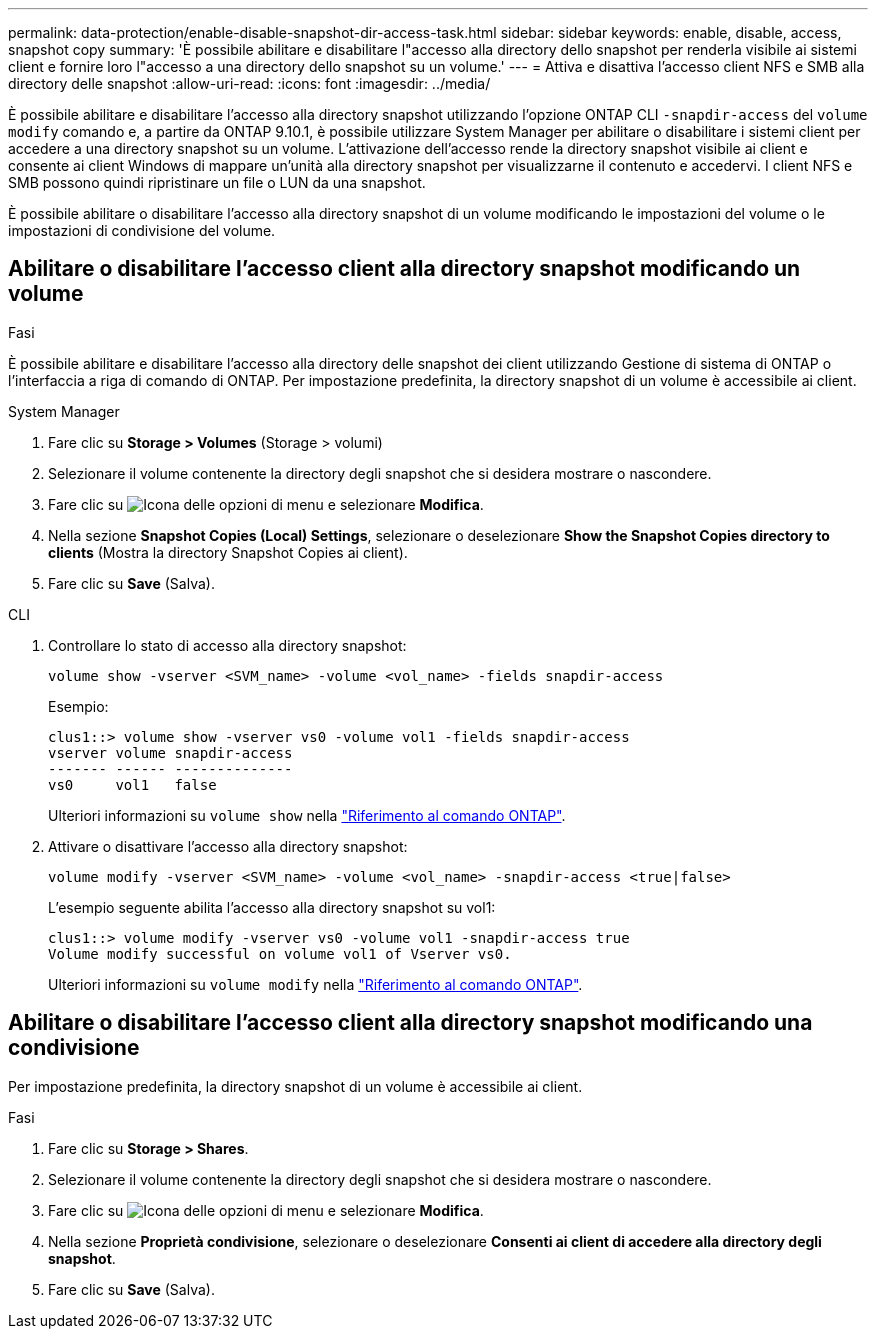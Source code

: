 ---
permalink: data-protection/enable-disable-snapshot-dir-access-task.html 
sidebar: sidebar 
keywords: enable, disable, access, snapshot copy 
summary: 'È possibile abilitare e disabilitare l"accesso alla directory dello snapshot per renderla visibile ai sistemi client e fornire loro l"accesso a una directory dello snapshot su un volume.' 
---
= Attiva e disattiva l'accesso client NFS e SMB alla directory delle snapshot
:allow-uri-read: 
:icons: font
:imagesdir: ../media/


[role="lead"]
È possibile abilitare e disabilitare l'accesso alla directory snapshot utilizzando l'opzione ONTAP CLI `-snapdir-access` del `volume modify` comando e, a partire da ONTAP 9.10.1, è possibile utilizzare System Manager per abilitare o disabilitare i sistemi client per accedere a una directory snapshot su un volume. L'attivazione dell'accesso rende la directory snapshot visibile ai client e consente ai client Windows di mappare un'unità alla directory snapshot per visualizzarne il contenuto e accedervi. I client NFS e SMB possono quindi ripristinare un file o LUN da una snapshot.

È possibile abilitare o disabilitare l'accesso alla directory snapshot di un volume modificando le impostazioni del volume o le impostazioni di condivisione del volume.



== Abilitare o disabilitare l'accesso client alla directory snapshot modificando un volume

.Fasi
È possibile abilitare e disabilitare l'accesso alla directory delle snapshot dei client utilizzando Gestione di sistema di ONTAP o l'interfaccia a riga di comando di ONTAP. Per impostazione predefinita, la directory snapshot di un volume è accessibile ai client.

[role="tabbed-block"]
====
.System Manager
--
. Fare clic su *Storage > Volumes* (Storage > volumi)
. Selezionare il volume contenente la directory degli snapshot che si desidera mostrare o nascondere.
. Fare clic su image:icon_kabob.gif["Icona delle opzioni di menu"] e selezionare *Modifica*.
. Nella sezione *Snapshot Copies (Local) Settings*, selezionare o deselezionare *Show the Snapshot Copies directory to clients* (Mostra la directory Snapshot Copies ai client).
. Fare clic su *Save* (Salva).


--
.CLI
--
. Controllare lo stato di accesso alla directory snapshot:
+
[source, cli]
----
volume show -vserver <SVM_name> -volume <vol_name> -fields snapdir-access
----
+
Esempio:

+
[listing]
----

clus1::> volume show -vserver vs0 -volume vol1 -fields snapdir-access
vserver volume snapdir-access
------- ------ --------------
vs0     vol1   false
----
+
Ulteriori informazioni su `volume show` nella link:https://docs.netapp.com/us-en/ontap-cli/volume-show.html["Riferimento al comando ONTAP"^].

. Attivare o disattivare l'accesso alla directory snapshot:
+
[source, cli]
----
volume modify -vserver <SVM_name> -volume <vol_name> -snapdir-access <true|false>
----
+
L'esempio seguente abilita l'accesso alla directory snapshot su vol1:

+
[listing]
----

clus1::> volume modify -vserver vs0 -volume vol1 -snapdir-access true
Volume modify successful on volume vol1 of Vserver vs0.
----
+
Ulteriori informazioni su `volume modify` nella link:https://docs.netapp.com/us-en/ontap-cli/volume-modify.html["Riferimento al comando ONTAP"^].



--
====


== Abilitare o disabilitare l'accesso client alla directory snapshot modificando una condivisione

Per impostazione predefinita, la directory snapshot di un volume è accessibile ai client.

.Fasi
. Fare clic su *Storage > Shares*.
. Selezionare il volume contenente la directory degli snapshot che si desidera mostrare o nascondere.
. Fare clic su image:icon_kabob.gif["Icona delle opzioni di menu"] e selezionare *Modifica*.
. Nella sezione *Proprietà condivisione*, selezionare o deselezionare *Consenti ai client di accedere alla directory degli snapshot*.
. Fare clic su *Save* (Salva).

